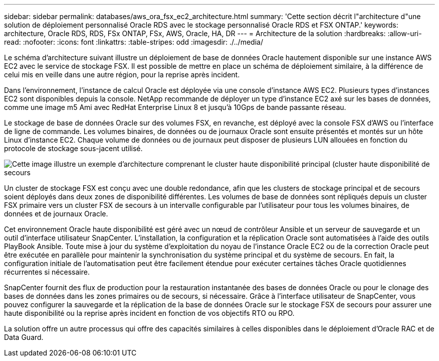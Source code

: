 ---
sidebar: sidebar 
permalink: databases/aws_ora_fsx_ec2_architecture.html 
summary: 'Cette section décrit l"architecture d"une solution de déploiement personnalisé Oracle RDS avec le stockage personnalisé Oracle RDS et FSX ONTAP.' 
keywords: architecture, Oracle RDS, RDS, FSx ONTAP, FSx, AWS, Oracle, HA, DR 
---
= Architecture de la solution
:hardbreaks:
:allow-uri-read: 
:nofooter: 
:icons: font
:linkattrs: 
:table-stripes: odd
:imagesdir: ./../media/


[role="lead"]
Le schéma d'architecture suivant illustre un déploiement de base de données Oracle hautement disponible sur une instance AWS EC2 avec le service de stockage FSX. Il est possible de mettre en place un schéma de déploiement similaire, à la différence de celui mis en veille dans une autre région, pour la reprise après incident.

Dans l'environnement, l'instance de calcul Oracle est déployée via une console d'instance AWS EC2. Plusieurs types d'instances EC2 sont disponibles depuis la console. NetApp recommande de déployer un type d'instance EC2 axé sur les bases de données, comme une image m5 Ami avec RedHat Enterprise Linux 8 et jusqu'à 10Gps de bande passante réseau.

Le stockage de base de données Oracle sur des volumes FSX, en revanche, est déployé avec la console FSX d'AWS ou l'interface de ligne de commande. Les volumes binaires, de données ou de journaux Oracle sont ensuite présentés et montés sur un hôte Linux d'instance EC2. Chaque volume de données ou de journaux peut disposer de plusieurs LUN allouées en fonction du protocole de stockage sous-jacent utilisé.

image::aws_ora_fsx_ec2_arch.PNG[Cette image illustre un exemple d'architecture comprenant le cluster haute disponibilité principal (cluster haute disponibilité de secours, nœuds de gestion) et les nœuds de connexion associés.]

Un cluster de stockage FSX est conçu avec une double redondance, afin que les clusters de stockage principal et de secours soient déployés dans deux zones de disponibilité différentes. Les volumes de base de données sont répliqués depuis un cluster FSX primaire vers un cluster FSX de secours à un intervalle configurable par l'utilisateur pour tous les volumes binaires, de données et de journaux Oracle.

Cet environnement Oracle haute disponibilité est géré avec un nœud de contrôleur Ansible et un serveur de sauvegarde et un outil d'interface utilisateur SnapCenter. L'installation, la configuration et la réplication Oracle sont automatisées à l'aide des outils PlayBook Ansible. Toute mise à jour du système d'exploitation du noyau de l'instance Oracle EC2 ou de la correction Oracle peut être exécutée en parallèle pour maintenir la synchronisation du système principal et du système de secours. En fait, la configuration initiale de l'automatisation peut être facilement étendue pour exécuter certaines tâches Oracle quotidiennes récurrentes si nécessaire.

SnapCenter fournit des flux de production pour la restauration instantanée des bases de données Oracle ou pour le clonage des bases de données dans les zones primaires ou de secours, si nécessaire. Grâce à l'interface utilisateur de SnapCenter, vous pouvez configurer la sauvegarde et la réplication de la base de données Oracle sur le stockage FSX de secours pour assurer une haute disponibilité ou la reprise après incident en fonction de vos objectifs RTO ou RPO.

La solution offre un autre processus qui offre des capacités similaires à celles disponibles dans le déploiement d'Oracle RAC et de Data Guard.
